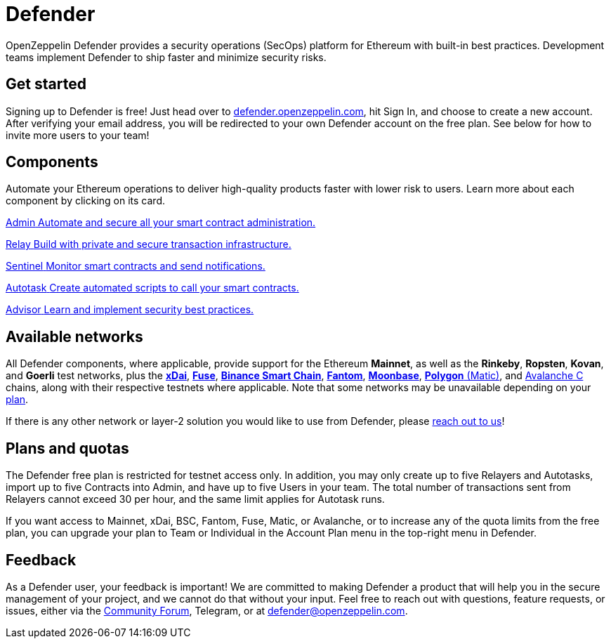 = Defender

OpenZeppelin Defender provides a security operations (SecOps) platform for Ethereum with built-in best practices. Development teams implement Defender to ship faster and minimize security risks.

[[get-started]]
== Get started

Signing up to Defender is free! Just head over to https://hubs.li/H0F1_Q50[defender.openzeppelin.com], hit Sign In, and choose to create a new account. After verifying your email address, you will be redirected to your own Defender account on the free plan. See below for how to invite more users to your team!

[.card-section.card-section-2col]
== Components

Automate your Ethereum operations to deliver high-quality products faster with lower risk to users. Learn more about each component by clicking on its card.

[.card.card-learn]
--
xref:admin.adoc[[.card-title]#Admin# [.card-body]#pass:q[Automate and secure all your smart contract administration.]#]
--

[.card.card-learn]
--
xref:relay.adoc[[.card-title]#Relay# [.card-body]#pass:q[Build with private and secure transaction infrastructure.]#]
--

[.card.card-learn]
--
xref:sentinel.adoc[[.card-title]#Sentinel# [.card-body]#pass:q[Monitor smart contracts and send notifications.]#]
--

[.card.card-learn]
--
xref:autotasks.adoc[[.card-title]#Autotask# [.card-body]#pass:q[Create automated scripts to call your smart contracts.]#]
--

[.card.card-learn]
--
xref:advisor.adoc[[.card-title]#Advisor# [.card-body]#pass:q[Learn and implement security best practices.]#]
--

[[networks]]
== Available networks

All Defender components, where applicable, provide support for the Ethereum *Mainnet*, as well as the *Rinkeby*, *Ropsten*, *Kovan*, and *Goerli* test networks, plus the https://www.xdaichain.com/[*xDai*], https://fuse.io/[*Fuse*], https://docs.binance.org/smart-chain/guides/bsc-intro.html[*Binance Smart Chain*], https://fantom.foundation/what-is-fantom-opera/[*Fantom*], https://docs.moonbeam.network/networks/testnet/[*Moonbase*], https://docs.matic.network/docs/develop/network-details/network[*Polygon* (Matic)], and https://docs.avax.network/learn/platform-overview#contract-chain-c-chain[Avalanche C] chains, along with their respective testnets where applicable. Note that some networks may be unavailable depending on your <<tiers,plan>>.

If there is any other network or layer-2 solution you would like to use from Defender, please <<feedback,reach out to us>>!

[[tiers]]
== Plans and quotas

The Defender free plan is restricted for testnet access only. In addition, you may only create up to five Relayers and Autotasks, import up to five Contracts into Admin, and have up to five Users in your team. The total number of transactions sent from Relayers cannot exceed 30 per hour, and the same limit applies for Autotask runs.

If you want access to Mainnet, xDai, BSC, Fantom, Fuse, Matic, or Avalanche, or to increase any of the quota limits from the free plan, you can upgrade your plan to Team or Individual in the Account Plan menu in the top-right menu in Defender.

[[feedback]]
== Feedback

As a Defender user, your feedback is important! We are committed to making Defender a product that will help you in the secure management of your project, and we cannot do that without your input. Feel free to reach out with questions, feature requests, or issues, either via the https://forum.openzeppelin.com/c/support/defender/36[Community Forum], Telegram, or at mailto:defender@openzeppelin.com[defender@openzeppelin.com].
